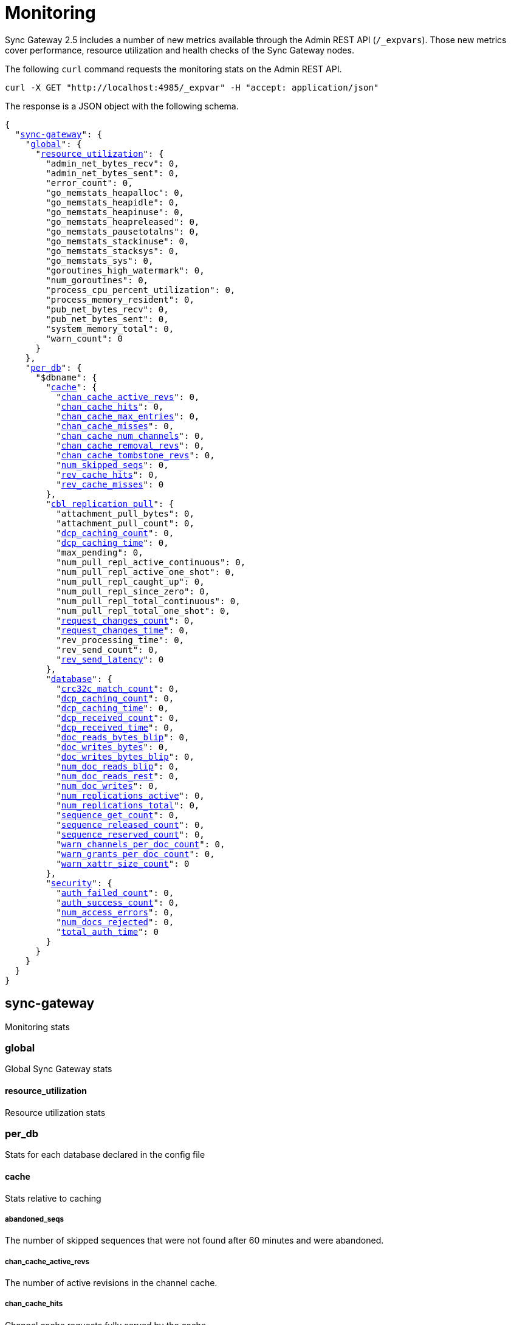 = Monitoring
:xref-cb-config: xref:sync-gateway:ROOT:stats-monitoring.adoc#

Sync Gateway 2.5 includes a number of new metrics available through the Admin REST API (`/_expvars`).
Those new metrics cover performance, resource utilization and health checks of the Sync Gateway nodes.

The following `curl` command requests the monitoring stats on the Admin REST API.

[source,java]
----
curl -X GET "http://localhost:4985/_expvar" -H "accept: application/json"
----

The response is a JSON object with the following schema.

[source,json,subs="normal"]
----
{
  "{xref-cb-config}sync-gateway[sync-gateway]": {
    "{xref-cb-config}global[global]": {
      "{xref-cb-config}resource_utilization[resource_utilization]": {
        "admin_net_bytes_recv": 0,
        "admin_net_bytes_sent": 0,
        "error_count": 0,
        "go_memstats_heapalloc": 0,
        "go_memstats_heapidle": 0,
        "go_memstats_heapinuse": 0,
        "go_memstats_heapreleased": 0,
        "go_memstats_pausetotalns": 0,
        "go_memstats_stackinuse": 0,
        "go_memstats_stacksys": 0,
        "go_memstats_sys": 0,
        "goroutines_high_watermark": 0,
        "num_goroutines": 0,
        "process_cpu_percent_utilization": 0,
        "process_memory_resident": 0,
        "pub_net_bytes_recv": 0,
        "pub_net_bytes_sent": 0,
        "system_memory_total": 0,
        "warn_count": 0
      }
    },
    "{xref-cb-config}per_db[per_db]": {
      "$dbname": {
        "{xref-cb-config}cache[cache]": {
          "{xref-cb-config}chan_cache_active_revs[chan_cache_active_revs]": 0,
          "{xref-cb-config}chan_cache_hits[chan_cache_hits]": 0,
          "{xref-cb-config}chan_cache_max_entries[chan_cache_max_entries]": 0,
          "{xref-cb-config}chan_cache_misses[chan_cache_misses]": 0,
          "{xref-cb-config}chan_cache_num_channels[chan_cache_num_channels]": 0,
          "{xref-cb-config}chan_cache_removal_revs[chan_cache_removal_revs]": 0,
          "{xref-cb-config}chan_cache_tombstone_revs[chan_cache_tombstone_revs]": 0,
          "{xref-cb-config}num_skipped_seqs[num_skipped_seqs]": 0,
          "{xref-cb-config}rev_cache_hits[rev_cache_hits]": 0,
          "{xref-cb-config}rev_cache_misses[rev_cache_misses]": 0
        },
        "{xref-cb-config}cbl_replication_pull[cbl_replication_pull]": {
          "attachment_pull_bytes": 0,
          "attachment_pull_count": 0,
          "{xref-cb-config}dcp_caching_count[dcp_caching_count]": 0,
          "{xref-cb-config}dcp_caching_time[dcp_caching_time]": 0,
          "max_pending": 0,
          "num_pull_repl_active_continuous": 0,
          "num_pull_repl_active_one_shot": 0,
          "num_pull_repl_caught_up": 0,
          "num_pull_repl_since_zero": 0,
          "num_pull_repl_total_continuous": 0,
          "num_pull_repl_total_one_shot": 0,
          "{xref-cb-config}request_changes_count[request_changes_count]": 0,
          "{xref-cb-config}request_changes_time[request_changes_time]": 0,
          "rev_processing_time": 0,
          "rev_send_count": 0,
          "{xref-cb-config}rev_send_latency[rev_send_latency]": 0
        },
        "{xref-cb-config}database[database]": {
          "{xref-cb-config}crc32c_match_count[crc32c_match_count]": 0,
          "{xref-cb-config}dcp_caching_count[dcp_caching_count]": 0,
          "{xref-cb-config}dcp_caching_time[dcp_caching_time]": 0,
          "{xref-cb-config}dcp_received_count[dcp_received_count]": 0,
          "{xref-cb-config}dcp_received_time[dcp_received_time]": 0,
          "{xref-cb-config}doc_reads_bytes_blip[doc_reads_bytes_blip]": 0,
          "{xref-cb-config}doc_writes_bytes[doc_writes_bytes]": 0,
          "{xref-cb-config}doc_writes_bytes_blip[doc_writes_bytes_blip]": 0,
          "{xref-cb-config}num_doc_reads_blip[num_doc_reads_blip]": 0,
          "{xref-cb-config}num_doc_reads_rest[num_doc_reads_rest]": 0,
          "{xref-cb-config}num_doc_writes[num_doc_writes]": 0,
          "{xref-cb-config}num_replications_active[num_replications_active]": 0,
          "{xref-cb-config}num_replications_total[num_replications_total]": 0,
          "{xref-cb-config}sequence_get_count[sequence_get_count]": 0,
          "{xref-cb-config}sequence_released_count[sequence_released_count]": 0,
          "{xref-cb-config}sequence_reserved_count[sequence_reserved_count]": 0,
          "{xref-cb-config}warn_channels_per_doc_count[warn_channels_per_doc_count]": 0,
          "{xref-cb-config}warn_grants_per_doc_count[warn_grants_per_doc_count]": 0,
          "{xref-cb-config}warn_xattr_size_count[warn_xattr_size_count]": 0
        },
        "{xref-cb-config}security[security]": {
          "{xref-cb-config}auth_failed_count[auth_failed_count]": 0,
          "{xref-cb-config}auth_success_count[auth_success_count]": 0,
          "{xref-cb-config}num_access_errors[num_access_errors]": 0,
          "{xref-cb-config}num_docs_rejected[num_docs_rejected]": 0,
          "{xref-cb-config}total_auth_time[total_auth_time]": 0
        }
      }
    }
  }
}
----

== sync-gateway

Monitoring stats

=== global

Global Sync Gateway stats

==== resource_utilization

Resource utilization stats

=== per_db

Stats for each database declared in the config file

==== cache

Stats relative to caching

===== abandoned_seqs

The number of skipped sequences that were not found after 60 minutes and were abandoned.

===== chan_cache_active_revs

The number of active revisions in the channel cache.

===== chan_cache_hits

Channel cache requests fully served by the cache.

===== chan_cache_max_entries

Size of the largest channel cache.

Helps with channel cache tuning, and as a hint on cache size variation (when compared to average cache size).

===== chan_cache_misses

Channel cache requests not fully served by the cache.

===== chan_cache_num_channels

Number of channels being cached.

Insight into total number of channels being cached - provides insight into potential max cache size (num channels * max_cache_size), as well as node usage.

===== chan_cache_removal_revs

The number of removal revisions in the channel cache.

Acts as a reminder that removals must be considered when tuning the channel cache size.
Also helps users understand whether they should be tuning tombstone retention policy (metadata purge interval), and running compact.

===== chan_cache_tombstone_revs

The number of tombstone revisions in the channel cache.

Acts as a reminder that tombstones and removals must be considered when tuning the channel cache size.
Also helps users understand whether they should be tuning tombstone retention policy (metadata purge interval), and running compact.

===== num_skipped_seqs

Number of skipped sequences.

Helps with channel cache tuning, and as a hint on cache size variation (when compared to average cache size).

===== rev_cache_hits

Revision cache hits.

===== rev_cache_misses

Revision cache misses.

==== cbl_replication_pull

===== dcp_caching_count

This metric can be used to calculate the time between seeing a change on the DCP feed and when it's available in the channel cache.

DCP cache latency = `dcp_caching_time` / `dcp_caching_count`

===== dcp_caching_time

This metric can be used to calculate the time between seeing a change on the DCP feed and when it's available in the channel cache.

DCP cache latency = `dcp_caching_time` / `dcp_caching_count`

===== request_changes_count

This metric can be used to calculate the latency of `_changes` request.

`_changes` request latency = `request_changes_time` / `request_changes_count`

===== request_changes_time

This metric can be used to calculate the latency of `_changes` request.

`_changes` request latency = `request_changes_time` / `request_changes_count`

===== rev_send_latency

In a pull replication, Sync Gateway sends a `/_changes` request to the client.
The client responds with the list of revisions that it wants to receive.

`rev_send_latency` is measuring the time between the client asking for some revisions via the `/_changes` response, and Sync Gateway sending that revision to the client.

NOTE: Measuring time from the `/_changes` response means that this stat will vary significantly depending on the changes batch size.
A larger batch size will result in a spike of this stat, even if the processing time per revision is unchanged.
A more useful stat might be the average processing time per revision.

==== database

Stats relative to the database

===== crc32c_match_count

Count of instances during import when the document cas had changed, but the document body was not changed.

===== dcp_caching_count

Count of DCP mutations added to Sync Gateway's channel cache.  Can be used with dcp_caching_time to monitor cache processing latency.

===== dcp_caching_time

Time between DCP mutation arriving at Sync Gateway and being added to channel cache (aggregate).

===== dcp_received_count

Number of document mutations received by Sync Gateway over DCP.

===== dcp_received_time

Time between document write and document being received by Sync Gateway over DCP.  If the document was written prior to Sync Gateway starting the feed, is measured as the time since the feed was started.  Can be used to monitor DCP feed processing latency.

===== doc_reads_bytes_blip

Total number of bytes read via Couchbase Lite 2.x replication since Sync Gateway startup.

===== doc_writes_bytes

Total number of bytes written as part of document writes since Sync Gateway startup.

===== doc_writes_bytes_blip

Total number of bytes written as part of Couchbase Lite 2.x document writes since Sync Gateway startup.

===== num_doc_reads_blip

Count of the number of documents read via Couchbase Lite 2.x replication since Sync Gateway startup.

===== num_doc_reads_rest

Count of the number of documents read via the REST API since Sync Gateway startup. Includes Couchbase Lite 1.x replication.

===== num_doc_writes

Count of the number of documents written via any means since Sync Gateway startup.

===== num_replications_active

Approximate number of active replications. Only counts continuous pull replications.

===== num_replications_total

Count of the number of replications created since Sync Gateway startup.

===== sequence_get_count

Number of high sequence lookups.

===== sequence_released_count

Number of unused, reserved sequences released by Sync Gateway.

===== sequence_reserved_count

Number of sequences reserved by Sync Gateway.

==== Security

Stats relative to security

===== auth_failed_count

Number of unsuccessful authentications. Useful to monitor the number of authentication errors.

===== auth_success_count

Number of successful authentications. Useful to monitor the number of authenticated requests.

===== num_access_errors

Count of documents rejected by write access functions (requireAccess/requireRole/requireUser).

===== num_docs_rejected

Count of documents rejected by the sync function. Useful to debug sync function issues and identify unexpected incoming documents.

===== total_auth_time

Total time it took to authenticate the last incoming request.
